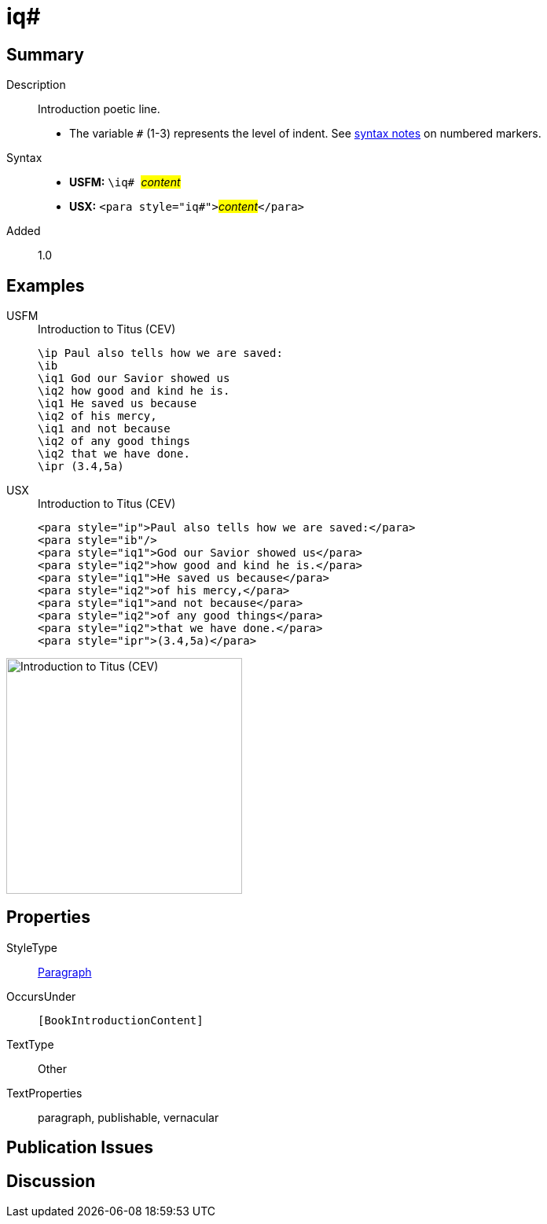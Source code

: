 = iq#
:description: Introduction poetic line
:url-repo: https://github.com/usfm-bible/tcdocs/blob/main/markers/para/iq.adoc
:noindex:
ifndef::localdir[]
:source-highlighter: rouge
:localdir: ../
endif::[]
:imagesdir: {localdir}/images

// tag::public[]

== Summary

Description:: Introduction poetic line.
* The variable `#` (1-3) represents the level of indent. See xref:ROOT:syntax.adoc[syntax notes] on numbered markers.
Syntax::
* *USFM:* ``++\iq# ++``#__content__#
* *USX:* ``++<para style="iq#">++``#__content__#``++</para>++``
// tag::spec[]
Added:: 1.0
// end::spec[]

== Examples

[tabs]
======
USFM::
+
.Introduction to Titus (CEV)
[source#src-usfm-para-iq_1,usfm,highlight=3..9]
----
\ip Paul also tells how we are saved:
\ib
\iq1 God our Savior showed us
\iq2 how good and kind he is.
\iq1 He saved us because
\iq2 of his mercy,
\iq1 and not because
\iq2 of any good things
\iq2 that we have done.
\ipr (3.4,5a)
----
USX::
+
.Introduction to Titus (CEV)
[source#src-usx-para-iq_1,xml,highlight=3..9]
----
<para style="ip">Paul also tells how we are saved:</para>
<para style="ib"/>
<para style="iq1">God our Savior showed us</para>
<para style="iq2">how good and kind he is.</para>
<para style="iq1">He saved us because</para>
<para style="iq2">of his mercy,</para>
<para style="iq1">and not because</para>
<para style="iq2">of any good things</para>
<para style="iq2">that we have done.</para>
<para style="ipr">(3.4,5a)</para>
----
======

image::para/iq_1.jpg[Introduction to Titus (CEV),300]

== Properties

StyleType:: xref:para:index.adoc[Paragraph]
OccursUnder:: `[BookIntroductionContent]`
TextType:: Other
TextProperties:: paragraph, publishable, vernacular

== Publication Issues

// end::public[]

== Discussion
